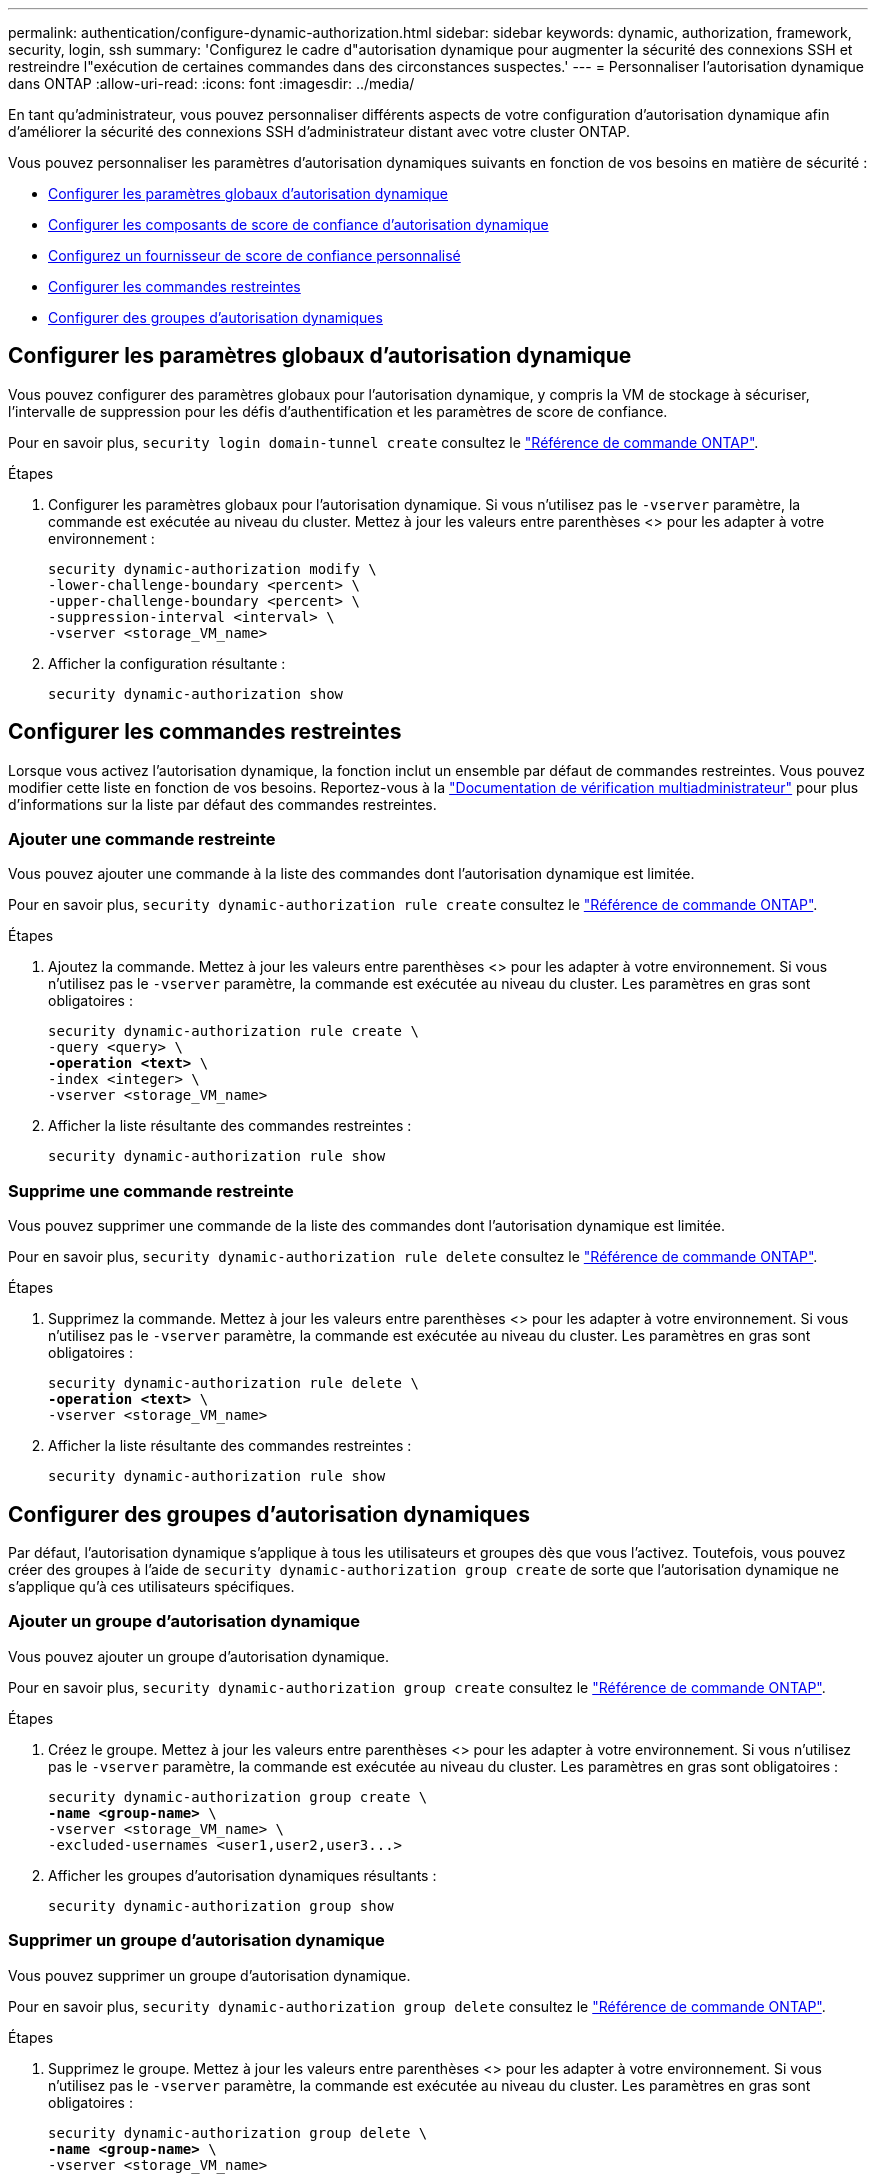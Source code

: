 ---
permalink: authentication/configure-dynamic-authorization.html 
sidebar: sidebar 
keywords: dynamic, authorization, framework, security, login, ssh 
summary: 'Configurez le cadre d"autorisation dynamique pour augmenter la sécurité des connexions SSH et restreindre l"exécution de certaines commandes dans des circonstances suspectes.' 
---
= Personnaliser l'autorisation dynamique dans ONTAP
:allow-uri-read: 
:icons: font
:imagesdir: ../media/


[role="lead"]
En tant qu'administrateur, vous pouvez personnaliser différents aspects de votre configuration d'autorisation dynamique afin d'améliorer la sécurité des connexions SSH d'administrateur distant avec votre cluster ONTAP.

Vous pouvez personnaliser les paramètres d'autorisation dynamiques suivants en fonction de vos besoins en matière de sécurité :

* <<Configurer les paramètres globaux d'autorisation dynamique>>
* <<Configurer les composants de score de confiance d'autorisation dynamique>>
* <<Configurez un fournisseur de score de confiance personnalisé>>
* <<Configurer les commandes restreintes>>
* <<Configurer des groupes d'autorisation dynamiques>>




== Configurer les paramètres globaux d'autorisation dynamique

Vous pouvez configurer des paramètres globaux pour l'autorisation dynamique, y compris la VM de stockage à sécuriser, l'intervalle de suppression pour les défis d'authentification et les paramètres de score de confiance.

Pour en savoir plus, `security login domain-tunnel create` consultez le link:https://docs.netapp.com/us-en/ontap-cli/security-dynamic-authorization-modify.html["Référence de commande ONTAP"^].

.Étapes
. Configurer les paramètres globaux pour l'autorisation dynamique. Si vous n'utilisez pas le `-vserver` paramètre, la commande est exécutée au niveau du cluster. Mettez à jour les valeurs entre parenthèses <> pour les adapter à votre environnement :
+
[source, subs="specialcharacters,quotes"]
----
security dynamic-authorization modify \
-lower-challenge-boundary <percent> \
-upper-challenge-boundary <percent> \
-suppression-interval <interval> \
-vserver <storage_VM_name>
----
. Afficher la configuration résultante :
+
[source, console]
----
security dynamic-authorization show
----




== Configurer les commandes restreintes

Lorsque vous activez l'autorisation dynamique, la fonction inclut un ensemble par défaut de commandes restreintes. Vous pouvez modifier cette liste en fonction de vos besoins. Reportez-vous à la link:../multi-admin-verify/index.html["Documentation de vérification multiadministrateur"] pour plus d'informations sur la liste par défaut des commandes restreintes.



=== Ajouter une commande restreinte

Vous pouvez ajouter une commande à la liste des commandes dont l'autorisation dynamique est limitée.

Pour en savoir plus, `security dynamic-authorization rule create` consultez le link:https://docs.netapp.com/us-en/ontap-cli/security-dynamic-authorization-rule-create.html["Référence de commande ONTAP"^].

.Étapes
. Ajoutez la commande. Mettez à jour les valeurs entre parenthèses <> pour les adapter à votre environnement. Si vous n'utilisez pas le `-vserver` paramètre, la commande est exécutée au niveau du cluster. Les paramètres en gras sont obligatoires :
+
[source, subs="specialcharacters,quotes"]
----
security dynamic-authorization rule create \
-query <query> \
*-operation <text>* \
-index <integer> \
-vserver <storage_VM_name>
----
. Afficher la liste résultante des commandes restreintes :
+
[source, console]
----
security dynamic-authorization rule show
----




=== Supprime une commande restreinte

Vous pouvez supprimer une commande de la liste des commandes dont l'autorisation dynamique est limitée.

Pour en savoir plus, `security dynamic-authorization rule delete` consultez le link:https://docs.netapp.com/us-en/ontap-cli/security-dynamic-authorization-rule-delete.html["Référence de commande ONTAP"^].

.Étapes
. Supprimez la commande. Mettez à jour les valeurs entre parenthèses <> pour les adapter à votre environnement. Si vous n'utilisez pas le `-vserver` paramètre, la commande est exécutée au niveau du cluster. Les paramètres en gras sont obligatoires :
+
[source, subs="specialcharacters,quotes"]
----
security dynamic-authorization rule delete \
*-operation <text>* \
-vserver <storage_VM_name>
----
. Afficher la liste résultante des commandes restreintes :
+
[source, console]
----
security dynamic-authorization rule show
----




== Configurer des groupes d'autorisation dynamiques

Par défaut, l'autorisation dynamique s'applique à tous les utilisateurs et groupes dès que vous l'activez. Toutefois, vous pouvez créer des groupes à l'aide de `security dynamic-authorization group create` de sorte que l'autorisation dynamique ne s'applique qu'à ces utilisateurs spécifiques.



=== Ajouter un groupe d'autorisation dynamique

Vous pouvez ajouter un groupe d'autorisation dynamique.

Pour en savoir plus, `security dynamic-authorization group create` consultez le link:https://docs.netapp.com/us-en/ontap-cli/security-dynamic-authorization-group-create.html["Référence de commande ONTAP"^].

.Étapes
. Créez le groupe. Mettez à jour les valeurs entre parenthèses <> pour les adapter à votre environnement. Si vous n'utilisez pas le `-vserver` paramètre, la commande est exécutée au niveau du cluster. Les paramètres en gras sont obligatoires :
+
[source, subs="specialcharacters,quotes"]
----
security dynamic-authorization group create \
*-name <group-name>* \
-vserver <storage_VM_name> \
-excluded-usernames <user1,user2,user3...>

----
. Afficher les groupes d'autorisation dynamiques résultants :
+
[source, console]
----
security dynamic-authorization group show
----




=== Supprimer un groupe d'autorisation dynamique

Vous pouvez supprimer un groupe d'autorisation dynamique.

Pour en savoir plus, `security dynamic-authorization group delete` consultez le link:https://docs.netapp.com/us-en/ontap-cli/security-dynamic-authorization-group-delete.html["Référence de commande ONTAP"^].

.Étapes
. Supprimez le groupe. Mettez à jour les valeurs entre parenthèses <> pour les adapter à votre environnement. Si vous n'utilisez pas le `-vserver` paramètre, la commande est exécutée au niveau du cluster. Les paramètres en gras sont obligatoires :
+
[source, subs="specialcharacters,quotes"]
----
security dynamic-authorization group delete \
*-name <group-name>* \
-vserver <storage_VM_name>
----
. Afficher les groupes d'autorisation dynamiques résultants :
+
[source, console]
----
security dynamic-authorization group show
----




== Configurer les composants de score de confiance d'autorisation dynamique

Vous pouvez configurer la pondération maximale du score pour modifier la priorité des critères de notation ou pour supprimer certains critères de l'évaluation du risque.


NOTE: Dans le cadre de la meilleure pratique, vous devez laisser les valeurs de pondération par défaut en place et les ajuster uniquement si nécessaire.

Pour en savoir plus, `security dynamic-authorization trust-score-component modify` consultez le link:https://docs.netapp.com/us-en/ontap-cli/security-dynamic-authorization-trust-score-component-modify.html["Référence de commande ONTAP"^].

Vous pouvez modifier les composants suivants, ainsi que leur score par défaut et leur pondération en pourcentage :

[cols="4*"]
|===
| Critères | Nom du composant | Pondération de score brut par défaut | Poids en pourcentage par défaut 


| Périphérique de confiance | `trusted-device` | 20 | 50 


| Historique d'authentification de connexion utilisateur | `authentication-history` | 20 | 50 
|===
.Étapes
. Modifier les composants du score de confiance. Mettez à jour les valeurs entre parenthèses <> pour les adapter à votre environnement. Si vous n'utilisez pas le `-vserver` paramètre, la commande est exécutée au niveau du cluster. Les paramètres en gras sont obligatoires :
+
[source, subs="specialcharacters,quotes"]
----
security dynamic-authorization trust-score-component modify \
*-component <component-name>* \
*-weight <integer>* \
-vserver <storage_VM_name>
----
. Afficher les paramètres des composants du score de confiance obtenu :
+
[source, console]
----
security dynamic-authorization trust-score-component show
----




=== Réinitialiser le score de confiance d'un utilisateur

Si l'accès d'un utilisateur est refusé en raison de stratégies système et qu'il est capable de prouver son identité, l'administrateur peut réinitialiser le score de confiance de l'utilisateur.

Pour en savoir plus, `security dynamic-authorization user-trust-score reset` consultez le link:https://docs.netapp.com/us-en/ontap-cli/security-dynamic-authorization-user-trust-score-reset.html["Référence de commande ONTAP"^].

.Étapes
. Ajoutez la commande. Reportez-vous à la section <<Configurer les composants de score de confiance d'autorisation dynamique>> pour obtenir une liste des composants de score de confiance que vous pouvez réinitialiser. Mettez à jour les valeurs entre parenthèses <> pour les adapter à votre environnement. Si vous n'utilisez pas le `-vserver` paramètre, la commande est exécutée au niveau du cluster. Les paramètres en gras sont obligatoires :
+
[source, subs="specialcharacters,quotes"]
----
security dynamic-authorization user-trust-score reset \
*-username <username>* \
*-component <component-name>* \
-vserver <storage_VM_name>
----




=== Afficher votre score de confiance

Un utilisateur peut afficher son propre score de confiance pour une session de connexion.

.Étapes
. Afficher votre score de confiance :
+
[source, console]
----
security login whoami
----
+
Vous devez voir les résultats similaires à ce qui suit :

+
[listing]
----
User: admin
Role: admin
Trust Score: 50
----




== Configurez un fournisseur de score de confiance personnalisé

Si vous recevez déjà des méthodes de notation d'un fournisseur de score de confiance externe, vous pouvez ajouter le fournisseur personnalisé à la configuration d'autorisation dynamique.

.Avant de commencer
* Le fournisseur de score de confiance personnalisé doit renvoyer une réponse JSON. Les conditions de syntaxe suivantes doivent être remplies :
+
** Le champ qui renvoie le score de confiance doit être un champ scalaire et non un élément d'un tableau.
** Le champ qui renvoie le score de confiance peut être un champ imbriqué, tel que `trust_score.value`.
** Il doit y avoir un champ dans la réponse JSON qui renvoie un score de confiance numérique. Si ce n'est pas disponible en natif, vous pouvez écrire un script wrapper pour renvoyer cette valeur.


* La valeur fournie peut être un score de confiance ou un score de risque. La différence est que le score de confiance est dans l'ordre croissant avec un score plus élevé indiquant un niveau de confiance plus élevé, alors que le score de risque est dans l'ordre décroissant. Par exemple, un score de confiance de 90 pour une plage de scores de 0 à 100 indique que le score est très digne de confiance et qu'il est susceptible d'aboutir à un « Autoriser » sans défi supplémentaire, bien qu'un score de risque de 90 pour une plage de scores de 0 à 100 indique un risque élevé et risque de donner lieu à un « refus » sans défi supplémentaire.
* Le fournisseur de score de confiance personnalisé doit être accessible via l'API REST de ONTAP.
* Le fournisseur de score de confiance personnalisé doit être configurable à l'aide de l'un des paramètres pris en charge. Les fournisseurs de score de confiance personnalisés qui nécessitent une configuration ne figurant pas dans la liste des paramètres pris en charge ne sont pas pris en charge.


Pour en savoir plus, `security dynamic-authorization trust-score-component create` consultez le link:https://docs.netapp.com/us-en/ontap-cli/security-dynamic-authorization-trust-score-component-create.html["Référence de commande ONTAP"^].

.Étapes
. Ajoutez un fournisseur de score de confiance personnalisé. Mettez à jour les valeurs entre parenthèses <> pour les adapter à votre environnement. Si vous n'utilisez pas le `-vserver` paramètre, la commande est exécutée au niveau du cluster. Les paramètres en gras sont obligatoires :
+
[source, subs="specialcharacters,quotes"]
----
security dynamic-authorization trust-score-component create \
-component <text> \
*-provider-uri <text>* \
-score-field <text> \
-min-score <integer> \
*-max-score <integer>* \
*-weight <integer>* \
-secret-access-key "<key_text>" \
-provider-http-headers <list<header,header,header>> \
-vserver <storage_VM_name>
----
. Afficher les paramètres du fournisseur de score de confiance :
+
[source, console]
----
security dynamic-authorization trust-score-component show
----




=== Configurer les balises de fournisseur de score de confiance personnalisé

Vous pouvez communiquer avec des fournisseurs externes de score de confiance à l'aide de balises. Cela vous permet d'envoyer des informations dans l'URL au fournisseur de score de confiance sans exposer d'informations sensibles.

Pour en savoir plus, `security dynamic-authorization trust-score-component create` consultez le link:https://docs.netapp.com/us-en/ontap-cli/security-dynamic-authorization-trust-score-component-create.html["Référence de commande ONTAP"^].

.Étapes
. Activer les balises de fournisseur de score de confiance. Mettez à jour les valeurs entre parenthèses <> pour les adapter à votre environnement. Si vous n'utilisez pas le `-vserver` paramètre, la commande est exécutée au niveau du cluster. Les paramètres en gras sont obligatoires :
+
[source, subs="specialcharacters,quotes"]
----
security dynamic-authorization trust-score-component create \
*-component <component_name>* \
-weight <initial_score_weight> \
-max-score <max_score_for_provider> \
*-provider-uri <provider_URI>* \
-score-field <REST_API_score_field> \
*-secret-access-key "<key_text>"*
----
+
Par exemple :

+
[source, console]
----
security dynamic-authorization trust-score-component create -component comp1 -weight 20 -max-score 100 -provider-uri https://<url>/trust-scores/users/<user>/<ip>/component1.html?api-key=<access-key> -score-field score -access-key "MIIBBjCBrAIBArqyTHFvYdWiOpLkLKHGjUYUNSwfzX"
----

